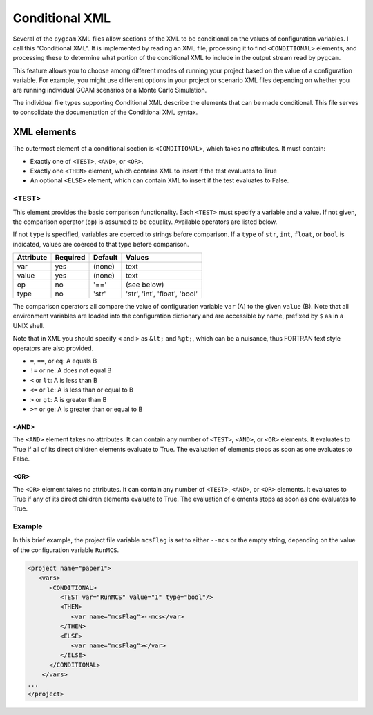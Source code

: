 Conditional XML
=================
Several of the ``pygcam`` XML files allow sections of the XML to be conditional
on the values of configuration variables. I call this "Conditional XML". It is
implemented by reading an XML file, processing it to find ``<CONDITIONAL>``
elements, and processing these to determine what portion of the conditional XML
to include in the output stream read by ``pygcam``.

This feature allows you to choose among different modes of running your
project based on the value of a configuration variable.  For example,
you might use different options in your project or scenario XML files depending
on whether you are running individual GCAM scenarios or a Monte Carlo Simulation.

The individual file types supporting Conditional XML describe the elements that
can be made conditional. This file serves to consolidate the documentation of
the Conditional XML syntax.

XML elements
------------

The outermost element of a conditional section is ``<CONDITIONAL>``, which
takes no attributes. It must contain:

* Exactly one of ``<TEST>``, ``<AND>``, or ``<OR>``.

* Exactly one ``<THEN>`` element, which contains XML to insert if the test
  evaluates to True

* An optional ``<ELSE>`` element, which can contain XML to insert if the
  test evaluates to False.

<TEST>
^^^^^^^^^^^^^
This element provides the basic comparison functionality.
Each ``<TEST>`` must specify a variable and a value. If not given, the
comparison operator (``op``) is assumed to be equality. Available operators
are listed below.

If not ``type`` is specified, variables are coerced to strings before
comparison. If a ``type`` of ``str``, ``int``, ``float``, or ``bool`` is
indicated, values are coerced to that type before comparison.

+-------------+------------+-----------+-------------------------------+
| Attribute   | Required   | Default   | Values                        |
+=============+============+===========+===============================+
| var         | yes        | (none)    | text                          |
+-------------+------------+-----------+-------------------------------+
| value       | yes        | (none)    | text                          |
+-------------+------------+-----------+-------------------------------+
| op          | no         | '=='      | (see below)                   |
+-------------+------------+-----------+-------------------------------+
| type        | no         | 'str'     | 'str', 'int', 'float', 'bool' |
+-------------+------------+-----------+-------------------------------+

The comparison operators all compare the value of configuration variable
``var`` (A) to the given ``value`` (B). Note that all environment variables
are loaded into the configuration dictionary and are accessible by name,
prefixed by ``$`` as in a UNIX shell.

Note that in XML you should specify ``<`` and ``>`` as ``&lt;`` and ``%gt;``,
which can be a nuisance, thus FORTRAN text style operators are also provided.

* ``=``, ``==``, or ``eq``: A equals B

* ``!=`` or ``ne``: A does not equal B

* ``<`` or ``lt``: A is less than B

* ``<=`` or ``le``: A is less than or equal to B

* ``>`` or ``gt``: A is greater than B

* ``>=`` or ``ge``: A is greater than or equal to B

<AND>
~~~~~~~
The ``<AND>`` element takes no attributes. It can contain any number of
``<TEST>``, ``<AND>``, or ``<OR>`` elements. It evaluates to True if
all of its direct children elements evaluate to True. The evaluation of
elements stops as soon as one evaluates to False.

<OR>
~~~~~~~
The ``<OR>`` element takes no attributes. It can contain any number of
``<TEST>``, ``<AND>``, or ``<OR>`` elements. It evaluates to True if
any of its direct children elements evaluate to True. The evaluation of
elements stops as soon as one evaluates to True.

Example
^^^^^^^^
In this brief example, the project file variable ``mcsFlag`` is set
to either ``--mcs`` or the empty string, depending on the value of
the configuration variable ``RunMCS``.

.. code-block:: xml

   <project name="paper1">
      <vars>
         <CONDITIONAL>
            <TEST var="RunMCS" value="1" type="bool"/>
            <THEN>
               <var name="mcsFlag">--mcs</var>
            </THEN>
            <ELSE>
               <var name="mcsFlag"></var>
            </ELSE>
         </CONDITIONAL>
       </vars>
   ...
   </project>
